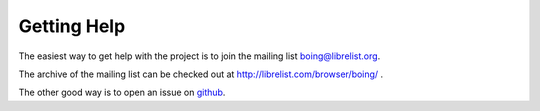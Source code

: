 ==============
 Getting Help
==============

The easiest way to get help with the project is to join the mailing
list boing@librelist.org.

The archive of the mailing list can be checked out at
http://librelist.com/browser/boing/ .

The other good way is to open an issue on github_.

.. _github: http://github.com/olivopaolo/boing/issues

